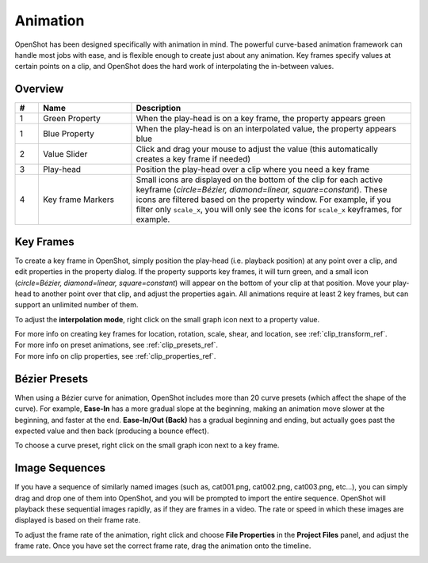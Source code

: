 .. Copyright (c) 2008-2016 OpenShot Studios, LLC
 (http://www.openshotstudios.com). This file is part of
 OpenShot Video Editor (http://www.openshot.org), an open-source project
 dedicated to delivering high quality video editing and animation solutions
 to the world.

.. OpenShot Video Editor is free software: you can redistribute it and/or modify
 it under the terms of the GNU General Public License as published by
 the Free Software Foundation, either version 3 of the License, or
 (at your option) any later version.

.. OpenShot Video Editor is distributed in the hope that it will be useful,
 but WITHOUT ANY WARRANTY; without even the implied warranty of
 MERCHANTABILITY or FITNESS FOR A PARTICULAR PURPOSE.  See the
 GNU General Public License for more details.

.. You should have received a copy of the GNU General Public License
 along with OpenShot Library.  If not, see <http://www.gnu.org/licenses/>.

.. _animation_ref:

Animation
=========

OpenShot has been designed specifically with animation in mind. The powerful curve-based animation framework can
handle most jobs with ease, and is flexible enough to create just about any animation. Key frames specify
values at certain points on a clip, and OpenShot does the hard work of interpolating the in-between values.

Overview
--------

.. image:: images/animation-overview.jpg

.. table::
   :widths: 5 20 60

   ==  ==================  ============
   #   Name                Description
   ==  ==================  ============
   1   Green Property      When the play-head is on a key frame, the property appears green
   1   Blue Property       When the play-head is on an interpolated value, the property appears blue
   2   Value Slider        Click and drag your mouse to adjust the value (this automatically creates a key frame if needed)
   3   Play-head           Position the play-head over a clip where you need a key frame
   4   Key frame Markers   Small icons are displayed on the bottom of the clip for each active keyframe (`circle=Bézier, diamond=linear, square=constant`). These icons are filtered based on the property window. For example, if you filter only ``scale_x``, you will only see the icons for ``scale_x`` keyframes, for example.
   ==  ==================  ============

Key Frames
----------
To create a key frame in OpenShot, simply position the play-head (i.e. playback position) at any point over a clip,
and edit properties in the property dialog. If the property supports key frames, it will turn green, and a small icon
(`circle=Bézier, diamond=linear, square=constant`) will appear on the bottom of your clip at that position. Move your
play-head to another point over that clip, and adjust the properties again. All animations require at least 2 key
frames, but can support an unlimited number of them.

To adjust the **interpolation mode**, right click on the small graph icon next to a property value.

.. table::
   :widths: 12

   ==================  ============
   Name                Description
   ==================  ============
   Bézier              Interpolated values use a quadratic curve, and ease-in and ease-out
   Linear              Interpolated values are calculated linear (each step value is equal)
   Constant            Interpolated values stay the same until the next key frame, and jump to the new value
   ==================  ============

| For more info on creating key frames for location, rotation, scale, shear, and location, see :ref:`clip_transform_ref`.
| For more info on preset animations, see :ref:`clip_presets_ref`.
| For more info on clip properties, see :ref:`clip_properties_ref`.

Bézier Presets
--------------
When using a Bézier curve for animation, OpenShot includes more than 20 curve presets (which affect the shape
of the curve). For example, **Ease-In** has a more gradual slope at the beginning, making an animation move slower at
the beginning, and faster at the end. **Ease-In/Out (Back)** has a gradual beginning and ending, but actually goes past
the expected value and then back (producing a bounce effect).

To choose a curve preset, right click on the small graph icon next to a key frame.

.. image:: images/curve-presets.jpg

.. _animation_image_seq_ref:

Image Sequences
---------------
If you have a sequence of similarly named images (such as, cat001.png, cat002.png, cat003.png, etc...), you can simply
drag and drop one of them into OpenShot, and you will be prompted to import the entire sequence. OpenShot will playback
these sequential images rapidly, as if they are frames in a video. The rate or speed in which these images are displayed
is based on their frame rate.

.. image:: images/import-image-sequence.jpg

To adjust the frame rate of the animation, right click and choose **File Properties** in the **Project Files** panel,
and adjust the frame rate. Once you have set the correct frame rate, drag the animation onto the timeline.

.. image:: images/file-properties.jpg

.. table::
   :widths: 5 25

   ==  ====================  ============
   #   Name                  Description
   ==  ====================  ============
   1   File Properties       Select an image sequence in the **Project Files** panel, right click and choose **File Properties**
   2   Frame Rate            Adjust the frame rate of the animation. Typically, hand-drawn animations use 12 frames per second.
   ==  ====================  ============

